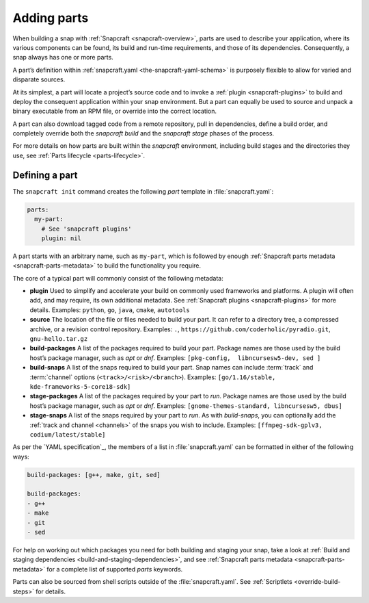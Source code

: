 .. 11473.md

.. _adding-parts:

Adding parts
============

When building a snap with :ref:`Snapcraft <snapcraft-overview>`, parts are used to describe your application, where its various components can be found, its build and run-time requirements, and those of its dependencies. Consequently, a snap always has one or more parts.

A part’s definition within :ref:`snapcraft.yaml <the-snapcraft-yaml-schema>` is purposely flexible to allow for varied and disparate sources.

At its simplest, a part will locate a project’s source code and to invoke a :ref:`plugin <snapcraft-plugins>` to build and deploy the consequent application within your snap environment. But a part can equally be used to source and unpack a binary executable from an RPM file, or override into the correct location.

A part can also download tagged code from a remote repository, pull in dependencies, define a build order, and completely override both the *snapcraft build* and the *snapcraft stage* phases of the process.

For more details on how parts are built within the *snapcraft* environment, including build stages and the directories they use, see :ref:`Parts lifecycle <parts-lifecycle>`.

Defining a part
---------------

The ``snapcraft init`` command creates the following *part* template in :file:`snapcraft.yaml`:

.. code:: yaml

   parts:
     my-part:
       # See 'snapcraft plugins'
       plugin: nil

A part starts with an arbitrary name, such as ``my-part``, which is followed by enough :ref:`Snapcraft parts metadata <snapcraft-parts-metadata>` to build the functionality you require.

The core of a typical part will commonly consist of the following metadata:

-  **plugin** Used to simplify and accelerate your build on commonly used frameworks and platforms. A plugin will often add, and may require, its own additional metadata. See :ref:`Snapcraft plugins <snapcraft-plugins>` for more details. Examples: ``python``, ``go``, ``java``, ``cmake``, ``autotools``
-  **source** The location of the file or files needed to build your part. It can refer to a directory tree, a compressed archive, or a revision control repository. Examples: ``.``, ``https://github.com/coderholic/pyradio.git``, ``gnu-hello.tar.gz``
-  **build-packages** A list of the packages required to build your part. Package names are those used by the build host’s package manager, such as *apt* or *dnf*. Examples: ``[pkg-config,  libncursesw5-dev, sed ]``
-  **build-snaps** A list of the snaps required to build your part. Snap names can include :term:`track` and :term:`channel` options (``<track>/<risk>/<branch>``). Examples: ``[go/1.16/stable,  kde-frameworks-5-core18-sdk]``
-  **stage-packages** A list of the packages required by your part to *run*. Package names are those used by the build host’s package manager, such as *apt* or *dnf*. Examples: ``[gnome-themes-standard, libncursesw5, dbus]``
-  **stage-snaps** A list of the snaps required by your part to *run*. As with *build-snaps*, you can optionally add the :ref:`track and channel <channels>` of the snaps you wish to include. Examples: ``[ffmpeg-sdk-gplv3, codium/latest/stable]``

As per the `YAML specification`_, the members of a list in :file:`snapcraft.yaml` can be formatted in either of the following ways:

.. code:: yaml

   build-packages: [g++, make, git, sed]

   build-packages:
   - g++
   - make
   - git
   - sed

For help on working out which packages you need for both building and staging your snap, take a look at :ref:`Build and staging dependencies <build-and-staging-dependencies>`, and see :ref:`Snapcraft parts metadata <snapcraft-parts-metadata>` for a complete list of supported *parts* keywords.

Parts can also be sourced from shell scripts outside of the :file:`snapcraft.yaml`. See :ref:`Scriptlets <override-build-steps>` for details.
